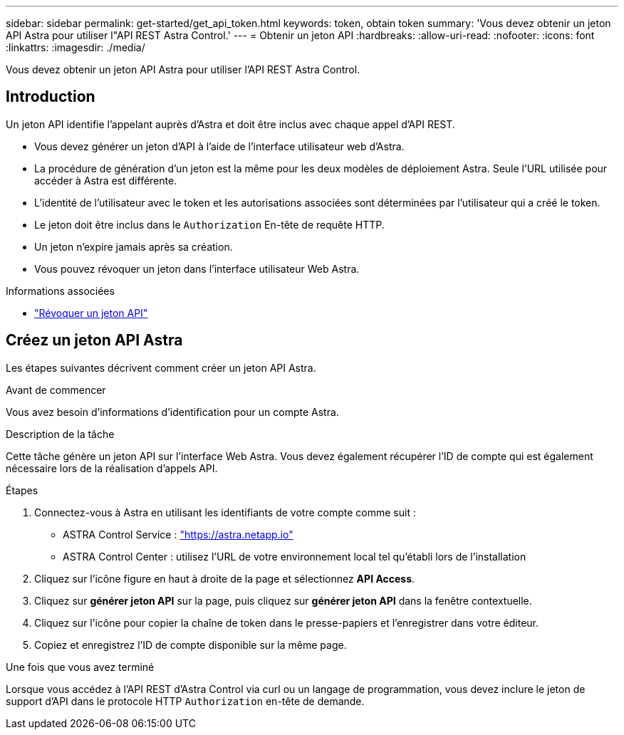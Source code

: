 ---
sidebar: sidebar 
permalink: get-started/get_api_token.html 
keywords: token, obtain token 
summary: 'Vous devez obtenir un jeton API Astra pour utiliser l"API REST Astra Control.' 
---
= Obtenir un jeton API
:hardbreaks:
:allow-uri-read: 
:nofooter: 
:icons: font
:linkattrs: 
:imagesdir: ./media/


[role="lead"]
Vous devez obtenir un jeton API Astra pour utiliser l'API REST Astra Control.



== Introduction

Un jeton API identifie l'appelant auprès d'Astra et doit être inclus avec chaque appel d'API REST.

* Vous devez générer un jeton d'API à l'aide de l'interface utilisateur web d'Astra.
* La procédure de génération d'un jeton est la même pour les deux modèles de déploiement Astra. Seule l'URL utilisée pour accéder à Astra est différente.
* L'identité de l'utilisateur avec le token et les autorisations associées sont déterminées par l'utilisateur qui a créé le token.
* Le jeton doit être inclus dans le `Authorization` En-tête de requête HTTP.
* Un jeton n'expire jamais après sa création.
* Vous pouvez révoquer un jeton dans l'interface utilisateur Web Astra.


.Informations associées
* link:../additional/revoke_token.html["Révoquer un jeton API"]




== Créez un jeton API Astra

Les étapes suivantes décrivent comment créer un jeton API Astra.

.Avant de commencer
Vous avez besoin d'informations d'identification pour un compte Astra.

.Description de la tâche
Cette tâche génère un jeton API sur l'interface Web Astra. Vous devez également récupérer l'ID de compte qui est également nécessaire lors de la réalisation d'appels API.

.Étapes
. Connectez-vous à Astra en utilisant les identifiants de votre compte comme suit :
+
** ASTRA Control Service : link:https://astra.netapp.io["https://astra.netapp.io"^]
** ASTRA Control Center : utilisez l'URL de votre environnement local tel qu'établi lors de l'installation


. Cliquez sur l'icône figure en haut à droite de la page et sélectionnez *API Access*.
. Cliquez sur *générer jeton API* sur la page, puis cliquez sur *générer jeton API* dans la fenêtre contextuelle.
. Cliquez sur l'icône pour copier la chaîne de token dans le presse-papiers et l'enregistrer dans votre éditeur.
. Copiez et enregistrez l'ID de compte disponible sur la même page.


.Une fois que vous avez terminé
Lorsque vous accédez à l'API REST d'Astra Control via curl ou un langage de programmation, vous devez inclure le jeton de support d'API dans le protocole HTTP `Authorization` en-tête de demande.
